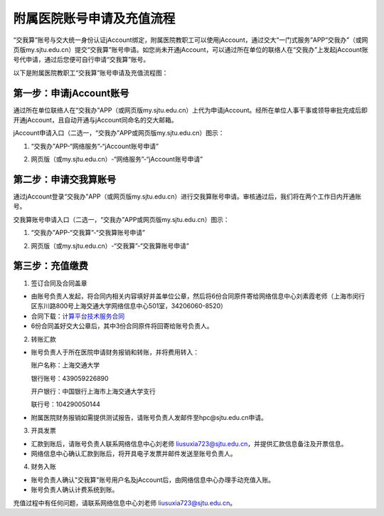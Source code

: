 **********************************
附属医院账号申请及充值流程
**********************************

“交我算”账号与交大统一身份认证jAccount绑定，附属医院教职工可以使用jAccount，通过交大“一门式服务”APP“交我办”（或网页版my.sjtu.edu.cn）提交“交我算”账号申请。如您尚未开通jAccount，可以通过所在单位的联络人在“交我办”上发起jAccount账号代申请，通过后您便可自行申请“交我算”账号。

以下是附属医院教职工“交我算”账号申请及充值流程图：

.. image:: ../img/hospital_account_flowchart.png

第一步：申请jAccount账号
==============================

通过所在单位联络人在“交我办”APP（或网页版my.sjtu.edu.cn）上代为申请jAccount。经所在单位人事干事或领导审批完成后即开通jAccount，且自动开通与jAccount同命名的交大邮箱。

jAccount申请入口（二选一，“交我办”APP或网页版my.sjtu.edu.cn）图示：

1. “交我办”APP-“网络服务”-“jAccount账号申请”

.. image:: ../img/hospital_jaccount_1.jpg

2. 网页版（或my.sjtu.edu.cn）-“网络服务”-“jAccount账号申请”

.. image:: ../img/hospital_jaccount_2.png

第二步：申请交我算账号
==============================

通过jAccount登录“交我办”APP（或网页版my.sjtu.edu.cn）进行交我算账号申请。审核通过后，我们将在两个工作日内开通账号。

交我算账号申请入口（二选一，“交我办”APP或网页版my.sjtu.edu.cn）图示：

1. “交我办”APP-“交我算”-“交我算账号申请”

.. image:: ../img/hospital_hpc_account_1.png

2. 网页版（或my.sjtu.edu.cn）-“交我算”-“交我算账号申请”

.. image:: ../img/hospital_hpc_account_2.png

第三步：充值缴费
================================

1. 签订合同及合同盖章

* 由账号负责人发起，将合同内相关内容填好并盖单位公章，然后将6份合同原件寄给网络信息中心刘素霞老师（上海市闵行区东川路800号上海交通大学网络信息中心501室，34206060-8520）

* 合同下载：`计算平台技术服务合同 <https://hpc.sjtu.edu.cn/Item/docs/computing_service_contract_sjtu_version1.docx>`_

* 6份合同盖好交大公章后，其中3份合同原件将回寄给账号负责人。

2. 转账汇款

* 账号负责人于所在医院申请财务报销和转账，并将费用转入：

  账户名称：上海交通大学

  银行账号：439059226890

  开户银行：中国银行上海市上海交通大学支行

  联行号：104290050144

* 附属医院财务报销如需提供测试报告，请账号负责人发邮件至hpc@sjtu.edu.cn申请。

3. 开具发票 

* 汇款到账后，请账号负责人联系网络信息中心刘老师 liusuxia723@sjtu.edu.cn，并提供汇款信息备注及开票信息。

* 网络信息中心确认汇款到账后，将开具电子发票并邮件发送至账号负责人。

4. 财务入账

* 账号负责人确认"交我算"账号用户名及jAccount后，由网络信息中心办理手动充值入账。

* 账号负责人确认计费系统到账。

充值过程中有任何问题，请联系网络信息中心刘老师 liusuxia723@sjtu.edu.cn。
